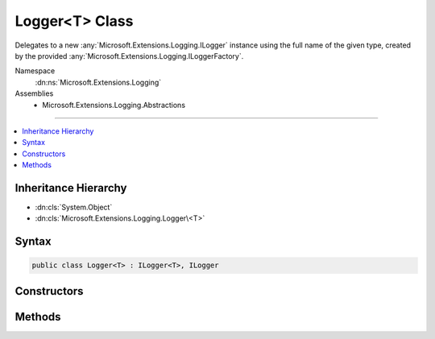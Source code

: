 

Logger<T> Class
===============






Delegates to a new :any:`Microsoft.Extensions.Logging.ILogger` instance using the full name of the given type, created by the
provided :any:`Microsoft.Extensions.Logging.ILoggerFactory`\.


Namespace
    :dn:ns:`Microsoft.Extensions.Logging`
Assemblies
    * Microsoft.Extensions.Logging.Abstractions

----

.. contents::
   :local:



Inheritance Hierarchy
---------------------


* :dn:cls:`System.Object`
* :dn:cls:`Microsoft.Extensions.Logging.Logger\<T>`








Syntax
------

.. code-block:: csharp

    public class Logger<T> : ILogger<T>, ILogger








.. dn:class:: Microsoft.Extensions.Logging.Logger`1
    :hidden:

.. dn:class:: Microsoft.Extensions.Logging.Logger<T>

Constructors
------------

.. dn:class:: Microsoft.Extensions.Logging.Logger<T>
    :noindex:
    :hidden:

    
    .. dn:constructor:: Microsoft.Extensions.Logging.Logger<T>.Logger(Microsoft.Extensions.Logging.ILoggerFactory)
    
        
    
        
        Creates a new :any:`Microsoft.Extensions.Logging.Logger\`1`\.
    
        
    
        
        :param factory: The factory.
        
        :type factory: Microsoft.Extensions.Logging.ILoggerFactory
    
        
        .. code-block:: csharp
    
            public Logger(ILoggerFactory factory)
    

Methods
-------

.. dn:class:: Microsoft.Extensions.Logging.Logger<T>
    :noindex:
    :hidden:

    
    .. dn:method:: Microsoft.Extensions.Logging.Logger<T>.Microsoft.Extensions.Logging.ILogger.BeginScope<TState>(TState)
    
        
    
        
        :type state: TState
        :rtype: System.IDisposable
    
        
        .. code-block:: csharp
    
            IDisposable ILogger.BeginScope<TState>(TState state)
    
    .. dn:method:: Microsoft.Extensions.Logging.Logger<T>.Microsoft.Extensions.Logging.ILogger.IsEnabled(Microsoft.Extensions.Logging.LogLevel)
    
        
    
        
        :type logLevel: Microsoft.Extensions.Logging.LogLevel
        :rtype: System.Boolean
    
        
        .. code-block:: csharp
    
            bool ILogger.IsEnabled(LogLevel logLevel)
    
    .. dn:method:: Microsoft.Extensions.Logging.Logger<T>.Microsoft.Extensions.Logging.ILogger.Log<TState>(Microsoft.Extensions.Logging.LogLevel, Microsoft.Extensions.Logging.EventId, TState, System.Exception, System.Func<TState, System.Exception, System.String>)
    
        
    
        
        :type logLevel: Microsoft.Extensions.Logging.LogLevel
    
        
        :type eventId: Microsoft.Extensions.Logging.EventId
    
        
        :type state: TState
    
        
        :type exception: System.Exception
    
        
        :type formatter: System.Func<System.Func`3>{TState, System.Exception<System.Exception>, System.String<System.String>}
    
        
        .. code-block:: csharp
    
            void ILogger.Log<TState>(LogLevel logLevel, EventId eventId, TState state, Exception exception, Func<TState, Exception, string> formatter)
    

